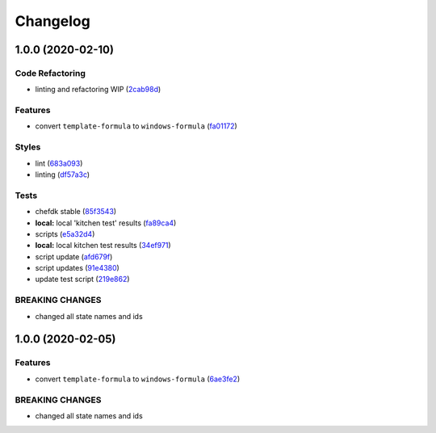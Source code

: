 
Changelog
=========

1.0.0 (2020-02-10)
------------------

Code Refactoring
^^^^^^^^^^^^^^^^


* linting and refactoring WIP (\ `2cab98d <https://github.com/clearasmudd/windows-formula/commit/2cab98d6a5c3d36f8760ded1c4e30f0981831ec5>`_\ )

Features
^^^^^^^^


* convert ``template-formula`` to ``windows-formula`` (\ `fa01172 <https://github.com/clearasmudd/windows-formula/commit/fa01172a4e9dbe16bc4fe4caff04944d172797f9>`_\ )

Styles
^^^^^^


* lint (\ `683a093 <https://github.com/clearasmudd/windows-formula/commit/683a09346c347a5bb215cca9962bb56e9721d727>`_\ )
* linting (\ `df57a3c <https://github.com/clearasmudd/windows-formula/commit/df57a3c821c869afb0d404d3903fccc897f4e325>`_\ )

Tests
^^^^^


* chefdk stable (\ `85f3543 <https://github.com/clearasmudd/windows-formula/commit/85f3543a1c6047e8a371b11f22514a31881f1e78>`_\ )
* **local:** local 'kitchen test' results (\ `fa89ca4 <https://github.com/clearasmudd/windows-formula/commit/fa89ca436e62f23c31e698805e5aa02bf07a1478>`_\ )
* scripts (\ `e5a32d4 <https://github.com/clearasmudd/windows-formula/commit/e5a32d47135f01913a144188d0cb053f8a2e3fc4>`_\ )
* **local:** local kitchen test results (\ `34ef971 <https://github.com/clearasmudd/windows-formula/commit/34ef971c0f49d48e8b4f95e9ca6bf20d16e4aa6f>`_\ )
* script update (\ `afd679f <https://github.com/clearasmudd/windows-formula/commit/afd679f995ae0d11e3c3728854754c5bb1d1fbe4>`_\ )
* script updates (\ `91e4380 <https://github.com/clearasmudd/windows-formula/commit/91e4380dc2a625898c50a395b78ec2feb743b232>`_\ )
* update test script (\ `219e862 <https://github.com/clearasmudd/windows-formula/commit/219e8622deff4707d8727545127cb326bf96cbd7>`_\ )

BREAKING CHANGES
^^^^^^^^^^^^^^^^


* changed all state names and ids

1.0.0 (2020-02-05)
------------------

Features
^^^^^^^^


* convert ``template-formula`` to ``windows-formula`` (\ `6ae3fe2 <https://github.com/clearasmudd/windows-formula/commit/6ae3fe2f58b4643487ace60dda97ec6e535e93d8>`_\ )

BREAKING CHANGES
^^^^^^^^^^^^^^^^


* changed all state names and ids
